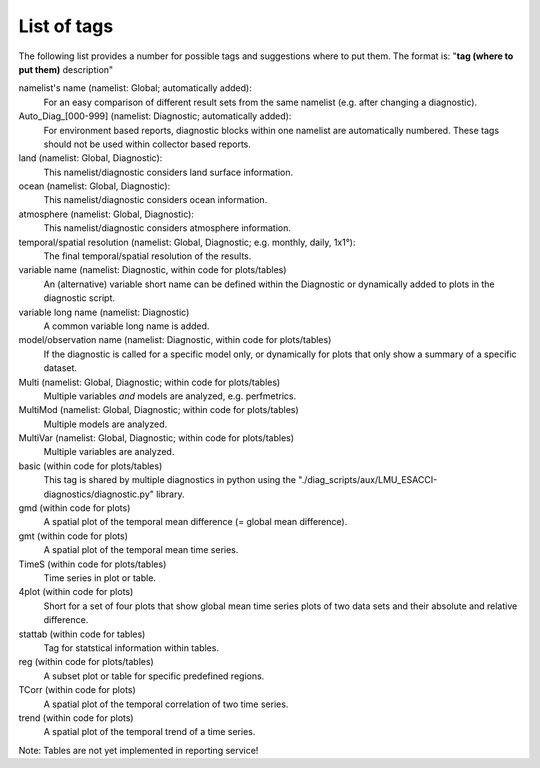 .. _Lotags:

List of tags
============

The following list provides a number for possible tags and suggestions where to put them.
The format is: "**tag (where to put them)** description"

namelist's name (namelist: Global; automatically added):
    For an easy comparison of different result sets from the same namelist (e.g. after changing a diagnostic).

Auto_Diag_[000-999] (namelist: Diagnostic; automatically added):
    For environment based reports, diagnostic blocks within one namelist are automatically numbered. These tags should not be used within collector based reports.

land (namelist: Global, Diagnostic):
	This namelist/diagnostic considers land surface information.

ocean (namelist: Global, Diagnostic):
	This namelist/diagnostic considers ocean information.

atmosphere (namelist: Global, Diagnostic):
	This namelist/diagnostic considers atmosphere information.

temporal/spatial resolution (namelist: Global, Diagnostic; e.g. monthly, daily, 1x1°):
    The final temporal/spatial resolution of the results.

variable name (namelist: Diagnostic, within code for plots/tables)
    An (alternative) variable short name can be defined within the Diagnostic or dynamically added to plots in the diagnostic script.

variable long name (namelist: Diagnostic)
    A common variable long name is added.

model/observation name (namelist: Diagnostic, within code for plots/tables)
    If the diagnostic is called for a specific model only, or dynamically for plots that only show a summary of a specific dataset.

Multi (namelist: Global, Diagnostic; within code for plots/tables)
    Multiple variables *and* models are analyzed, e.g. perfmetrics.

MultiMod (namelist: Global, Diagnostic; within code for plots/tables)
    Multiple models are analyzed.

MultiVar (namelist: Global, Diagnostic; within code for plots/tables)
    Multiple variables are analyzed.

basic (within code for plots/tables)
    This tag is shared by multiple diagnostics in python using the "./diag_scripts/aux/LMU_ESACCI-diagnostics/diagnostic.py" library.

gmd (within code for plots)
    A spatial plot of the temporal mean difference (= global mean difference).

gmt (within code for plots)
    A spatial plot of the temporal mean time series.

TimeS (within code for plots/tables)
    Time series in plot or table.

4plot (within code for plots)
    Short for a set of four plots that show global mean time series plots of two data sets and their absolute and relative difference.

stattab (within code for tables)
    Tag for statstical information within tables.

reg (within code for plots/tables)
    A subset plot or table for specific predefined regions.

TCorr (within code for plots)
    A spatial plot of the temporal correlation of two time series.

trend (within code for plots)
    A spatial plot of the temporal trend of a time series.
   
Note: Tables are not yet implemented in reporting service!





